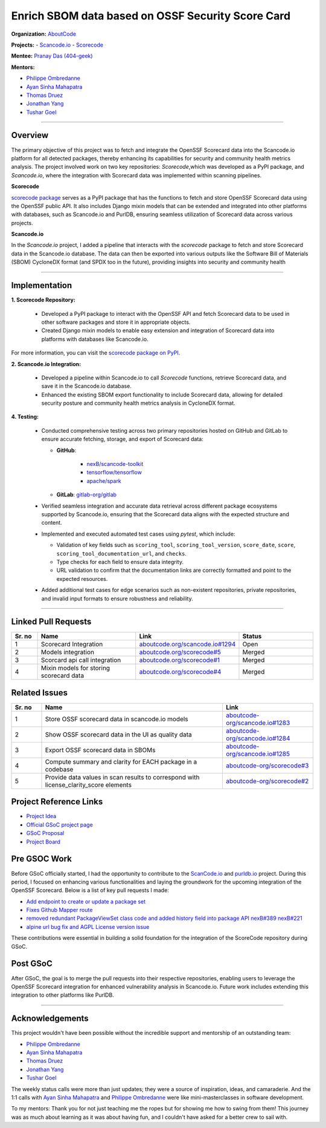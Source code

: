 ==================================================
Enrich SBOM data based on OSSF Security Score Card
==================================================


**Organization:** `AboutCode <https://aboutcode.org>`_

**Projects:**
- `Scancode.io <https://github.com/aboutcode-org/scancode.io>`_
- `Scorecode <https://github.com/aboutcode-org/scorecode>`_

**Mentee:** `Pranay Das (404-geek) <https://github.com/404-geek>`_

**Mentors:**

- `Philippe Ombredanne <https://github.com/pombredanne>`_
- `Ayan Sinha Mahapatra <https://github.com/AyanSinhaMahapatra>`_
- `Thomas Druez <https://github.com/thomasdruez>`_
- `Jonathan Yang <https://github.com/JonoYang>`_
- `Tushar Goel <https://github.com/tushar-goel>`_


--------------------------------------------------------------------------------

Overview
--------

The primary objective of this project was to fetch and integrate the OpenSSF Scorecard
data into the Scancode.io platform for all detected packages, thereby enhancing its
capabilities for security and community health metrics analysis. The project
involved work on two key repositories: `Scorecode`,which was developed as a PyPI
package, and `Scancode.io`, where the integration with Scorecard data was implemented
within scanning pipelines.

**Scorecode**

`scorecode package <https://pypi.org/project/scorecode/>`_ serves as a PyPI package
that has the functions to fetch and store OpenSSF Scorecard data using the OpenSSF
public API. It also includes Django mixin models that can be extended and integrated
into other platforms with databases, such as Scancode.io and PurlDB, ensuring seamless
utilization of Scorecard data across various projects.



**Scancode.io**

In the `Scancode.io` project, I added a pipeline that interacts with the `scorecode`
package to fetch and store Scorecard data in the Scancode.io database. The data can then
be exported into various outputs like the Software Bill of Materials (SBOM)
CycloneDX format (and SPDX too in the future), providing insights into security and
community health

--------------------------------------------------------------------------------

Implementation
--------------

**1. Scorecode Repository:**

   - Developed a PyPI package to interact with the OpenSSF API and fetch Scorecard data
     to be used in other software packages and store it in appropriate objects.
   - Created Django mixin models to enable easy extension and integration of Scorecard
     data into platforms with databases like Scancode.io.

For more information, you can visit the
`scorecode package on PyPI <https://pypi.org/project/scorecode/>`_.


**2. Scancode.io Integration:**

   - Developed a pipeline within Scancode.io to call `Scorecode` functions, retrieve
     Scorecard data, and save it in the Scancode.io database.
   - Enhanced the existing SBOM export functionality to include Scorecard data, allowing
     for detailed security posture and community health metrics analysis in CycloneDX
     format.

**4. Testing:**

   - Conducted comprehensive testing across two primary repositories hosted on GitHub
     and GitLab to ensure accurate fetching, storage, and export of Scorecard data:

     - **GitHub**:

          - `nexB/scancode-toolkit <https://github.com/nexB/scancode-toolkit>`_
          - `tensorflow/tensorflow <https://github.com/tensorflow/tensorflow>`_
          - `apache/spark <https://github.com/apache/spark>`_

     - **GitLab**: `gitlab-org/gitlab <https://gitlab.com/gitlab-org/gitlab>`_

   - Verified seamless integration and accurate data retrieval across different package
     ecosystems supported by Scancode.io, ensuring that the Scorecard data aligns with
     the expected structure and content.

   - Implemented and executed automated test cases using `pytest`, which include:

     - Validation of key fields such as ``scoring_tool``, ``scoring_tool_version``,
       ``score_date``, ``score``, ``scoring_tool_documentation_url``, and ``checks``.

     - Type checks for each field to ensure data integrity.

     - URL validation to confirm that the documentation links are correctly formatted
       and point to the expected resources.

   - Added additional test cases for edge scenarios such as non-existent repositories,
     private repositories, and invalid input formats to ensure robustness and
     reliability.


--------------------------------------------------------------------------------

Linked Pull Requests
--------------------

.. list-table::
   :widths: 10 40 20 30
   :header-rows: 1

   * - Sr. no
     - Name
     - Link
     - Status
   * - 1
     - Scorecard Integration
     - `aboutcode.org/scancode.io#1294 <https://github.com/aboutcode-org/scancode.io/pull/1294>`_
     - Open
   * - 2
     - Models integration
     - `aboutcode.org/scorecode#5 <https://github.com/aboutcode-org/scorecode/pull/5>`_
     - Merged
   * - 3
     - Scorcard api call integration
     - `aboutcode.org/scorecode#1 <https://github.com/aboutcode-org/scorecode/pull/1>`_
     - Merged
   * - 4
     - Mixin models for storing scorecard data
     - `aboutcode.org/scorecode#4 <https://github.com/aboutcode-org/scorecode/pull/4>`_
     - Merged



Related Issues
--------------

.. list-table::
   :widths: 10 60 30
   :header-rows: 1

   * - Sr. no
     - Name
     - Link
   * - 1
     - Store OSSF scorecard data in scancode.io models
     - `aboutcode-org/scancode.io#1283 <https://github.com/aboutcode-org/scancode.io/issues/1283>`_
   * - 2
     - Show OSSF scorecard data in the UI as quality data
     - `aboutcode-org/scancode.io#1284 <https://github.com/aboutcode-org/scancode.io/issues/1284>`_
   * - 3
     - Export OSSF scorecard data in SBOMs
     - `aboutcode-org/scancode.io#1285 <https://github.com/aboutcode-org/scancode.io/issues/1285>`_
   * - 4
     - Compute summary and clarity for EACH package in a codebase
     - `aboutcode-org/scorecode#3 <https://github.com/aboutcode-org/scorecode/issues/3>`_
   * - 5
     - Provide data values in scan results to correspond with license_clarity_score
       elements
     - `aboutcode-org/scorecode#2 <https://github.com/aboutcode-org/scorecode/issues/2>`_


Project Reference Links
-----------------------

* `Project Idea <https://github.com/aboutcode-org/aboutcode/wiki/GSOC-2024-Project-Ideas#purldbscancodeio-enrich-an-sbom-based-on-ossf-security-score-card>`_

* `Official GSoC project page <https://summerofcode.withgoogle.com/programs/2024/projects/kB8HkEli>`_

* `GSoC Proposal <https://docs.google.com/document/d/10EiGjTGR_eZExMjcxEmwmMQPt7B9i6lHc_osW4Ogm6c/edit?usp=sharing>`_

* `Project Board <https://github.com/orgs/nexB/projects/60/views/6>`_


Pre GSOC Work
-----------------------

Before GSoC officially started, I had the opportunity to contribute to the
`ScanCode.io <https://github.com/aboutcode-org/scancode.io>`_ and
`purldb.io <https://github.com/aboutcode-org/purldb>`_  project. During this
period, I focused on enhancing various functionalities and laying the groundwork for
the upcoming integration of the OpenSSF Scorecard. Below is a list of key pull requests
I made:

- `Add endpoint to create or update a package set <https://github.com/aboutcode-org/purldb/pull/350>`_
- `Fixes Github Mapper route <https://github.com/aboutcode-org/purldb/pull/370>`_
- `removed redundant PackageViewSet class code and added history field into package API nexB#389 nexB#221 <https://github.com/aboutcode-org/purldb/pull/390>`_
- `alpine url bug fix and AGPL License version issue <https://github.com/aboutcode-org/scancode-toolkit/pull/3744>`_

These contributions were essential in building a solid foundation for the integration of
the ScoreCode repository during GSoC.

Post GSoC
---------

After GSoC, the goal is to merge the pull requests into their respective repositories,
enabling users to leverage the OpenSSF Scorecard integration for enhanced vulnerability
analysis in Scancode.io. Future work includes extending this integration to other
platforms like PurlDB.

--------------------------------------------------------------------------------

Acknowledgements
----------------

This project wouldn't have been possible without the incredible support and mentorship
of an outstanding team:

- `Philippe Ombredanne <https://github.com/pombredanne>`_
- `Ayan Sinha Mahapatra <https://github.com/AyanSinhaMahapatra>`_
- `Thomas Druez <https://github.com/thomasdruez>`_
- `Jonathan Yang <https://github.com/JonoYang>`_
- `Tushar Goel <https://github.com/tushar-goel>`_

The weekly status calls were more than just updates; they were a source of inspiration,
ideas, and camaraderie. And the 1:1 calls with `Ayan Sinha Mahapatra`_ and
`Philippe Ombredanne`_ were like mini-masterclasses in software development.

To my mentors: Thank you for not just teaching me the ropes but for showing me how to
swing from them! This journey was as much about learning as it was about having fun,
and I couldn't have asked for a better crew to sail with.

